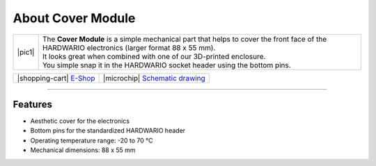 ##################
About Cover Module
##################

.. |pic1| thumbnail:: ../_static/hardware/about-cover/cover-module.png
    :width: 300em
    :height: 300em

+------------------------+------------------------------------------------------------------------------------------------------------------------------------------------+
| |pic1|                 | | The **Cover Module** is a simple mechanical part that helps to cover the front face of the HARDWARIO electronics (larger format 88 x 55 mm). |
|                        | | It looks great when combined with one of our 3D-printed enclosure.                                                                           |
|                        | | You simple snap it in the HARDWARIO socket header using the bottom pins.                                                                     |
+------------------------+------------------------------------------------------------------------------------------------------------------------------------------------+

+-----------------------------------------------------------------------+--------------------------------------------------------------------------------------------------------------+
| |shopping-cart| `E-Shop <https://shop.hardwario.com/cover-module/>`_  | |microchip| `Schematic drawing <https://github.com/hardwario/bc-hardware/tree/master/out/bc-module-cover>`_  |
+-----------------------------------------------------------------------+--------------------------------------------------------------------------------------------------------------+

----------------------------------------------------------------------------------------------

********
Features
********

- Aesthetic cover for the electronics
- Bottom pins for the standardized HARDWARIO header
- Operating temperature range: -20 to 70 °C
- Mechanical dimensions: 88 x 55 mm

